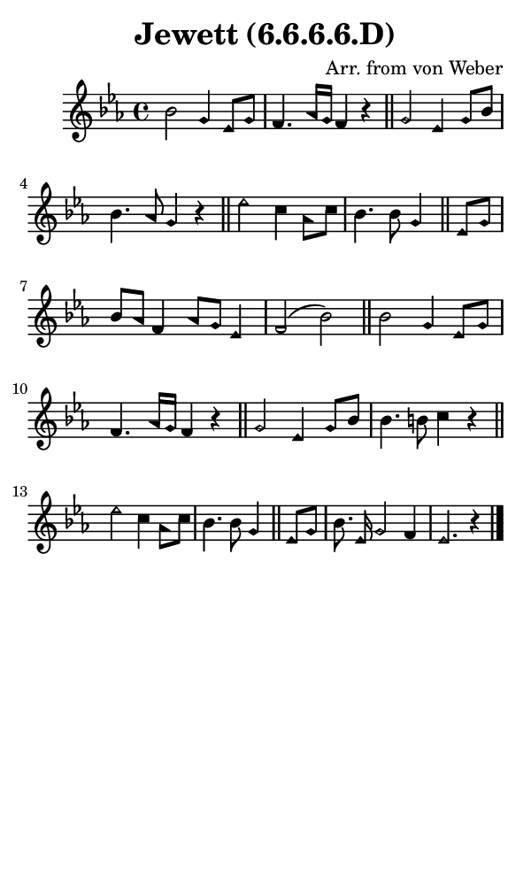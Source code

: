 \version "2.18.2"

#(set-global-staff-size 14)

\header {
  title=\markup {
    Jewett (6.6.6.6.D)
  }
  composer = \markup {
    Arr. from von Weber
  }
  tagline = ##f
}

sopranoMusic = {
  \aikenHeads
  \clef treble
  \key es \major
  \autoBeamOff
  \time 4/4
  \relative c'' {
    \set Score.tempoHideNote = ##t \tempo 4 = 120
    
    bes2 g4 es8[ g] f4. aes16[ g] f4 r \bar "||"
    g2 es4 g8[ bes] bes4. aes8 g4 r \bar "||"
    es'2 c4 aes8[ c] bes4. bes8 g4 \bar "||"
    es8[ g] bes8[ aes] f4 aes8[ g] es4 f2( bes) \bar "||"
    bes2 g4 es8[ g] f4. aes16[ g] f4 r \bar "||"
    g2 es4 g8[ bes] bes4. b8 c4 r \bar "||"
    es2 c4 aes8[ c] bes4. bes8 g4 \bar "||"
    es8[ g] bes8. es,16 g2 f4 es2. r4 \bar "|."
  }
}

#(set! paper-alist (cons '("phone" . (cons (* 3 in) (* 5 in))) paper-alist))

\paper {
  #(set-paper-size "phone")
}

\score {
  <<
    \new Staff {
      \new Voice {
	\sopranoMusic
      }
    }
  >>
}